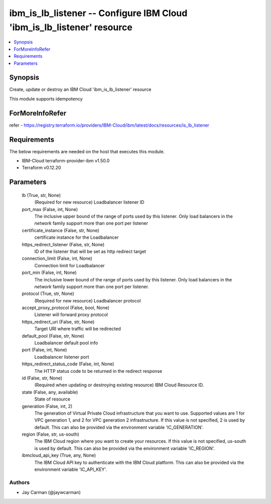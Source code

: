 
ibm_is_lb_listener -- Configure IBM Cloud 'ibm_is_lb_listener' resource
=======================================================================

.. contents::
   :local:
   :depth: 1


Synopsis
--------

Create, update or destroy an IBM Cloud 'ibm_is_lb_listener' resource

This module supports idempotency


ForMoreInfoRefer
----------------
refer - https://registry.terraform.io/providers/IBM-Cloud/ibm/latest/docs/resources/is_lb_listener

Requirements
------------
The below requirements are needed on the host that executes this module.

- IBM-Cloud terraform-provider-ibm v1.50.0
- Terraform v0.12.20



Parameters
----------

  lb (True, str, None)
    (Required for new resource) Loadbalancer listener ID


  port_max (False, int, None)
    The inclusive upper bound of the range of ports used by this listener. Only load balancers in the `network` family support more than one port per listener


  certificate_instance (False, str, None)
    certificate instance for the Loadbalancer


  https_redirect_listener (False, str, None)
    ID of the listener that will be set as http redirect target


  connection_limit (False, int, None)
    Connection limit for Loadbalancer


  port_min (False, int, None)
    The inclusive lower bound of the range of ports used by this listener. Only load balancers in the `network` family support more than one port per listener.


  protocol (True, str, None)
    (Required for new resource) Loadbalancer protocol


  accept_proxy_protocol (False, bool, None)
    Listener will forward proxy protocol


  https_redirect_uri (False, str, None)
    Target URI where traffic will be redirected


  default_pool (False, str, None)
    Loadbalancer default pool info


  port (False, int, None)
    Loadbalancer listener port


  https_redirect_status_code (False, int, None)
    The HTTP status code to be returned in the redirect response


  id (False, str, None)
    (Required when updating or destroying existing resource) IBM Cloud Resource ID.


  state (False, any, available)
    State of resource


  generation (False, int, 2)
    The generation of Virtual Private Cloud infrastructure that you want to use. Supported values are 1 for VPC generation 1, and 2 for VPC generation 2 infrastructure. If this value is not specified, 2 is used by default. This can also be provided via the environment variable 'IC_GENERATION'.


  region (False, str, us-south)
    The IBM Cloud region where you want to create your resources. If this value is not specified, us-south is used by default. This can also be provided via the environment variable 'IC_REGION'.


  ibmcloud_api_key (True, any, None)
    The IBM Cloud API key to authenticate with the IBM Cloud platform. This can also be provided via the environment variable 'IC_API_KEY'.













Authors
~~~~~~~

- Jay Carman (@jaywcarman)

